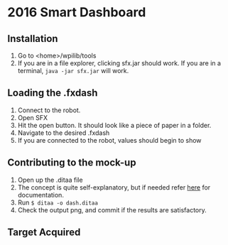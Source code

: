 * 2016 Smart Dashboard
** Installation
1. Go to <home>/wpilib/tools
2. If you are in a file explorer, clicking sfx.jar should work.
   If you are in a terminal, =java -jar sfx.jar= will work.
** Loading the .fxdash
1. Connect to the robot.
2. Open SFX
3. Hit the open button.
   It should look like a piece of paper in a folder.
4. Navigate to the desired .fxdash
5. If you are connected to the robot, values should begin to show
** Contributing to the mock-up
1. Open up the .ditaa file
2. The concept is quite self-explanatory, but if needed refer [[http://ditaa.sourceforge.net/][here]] for documentation.
3. Run =$ ditaa -o dash.ditaa=
4. Check the output png, and commit if the results are satisfactory.
** Target Acquired
